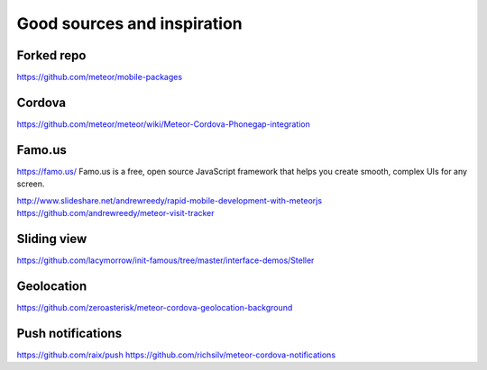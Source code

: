 ##################
Good sources and inspiration
##################


*********
Forked repo
*********
https://github.com/meteor/mobile-packages

*********
Cordova
*********
https://github.com/meteor/meteor/wiki/Meteor-Cordova-Phonegap-integration


*********
Famo.us
*********
https://famo.us/
Famo.us is a free, open source JavaScript framework that helps you create smooth, complex UIs for any screen.

http://www.slideshare.net/andrewreedy/rapid-mobile-development-with-meteorjs
https://github.com/andrewreedy/meteor-visit-tracker

*********
Sliding view
*********

https://github.com/lacymorrow/init-famous/tree/master/interface-demos/Steller

*********
Geolocation
*********
https://github.com/zeroasterisk/meteor-cordova-geolocation-background

*********
Push notifications
*********
https://github.com/raix/push
https://github.com/richsilv/meteor-cordova-notifications
